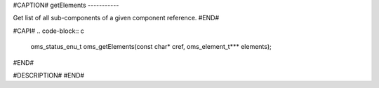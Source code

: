 #CAPTION#
getElements
-----------

Get list of all sub-components of a given component reference.
#END#

#CAPI#
.. code-block:: c

  oms_status_enu_t oms_getElements(const char* cref, oms_element_t*** elements);

#END#

#DESCRIPTION#
#END#
